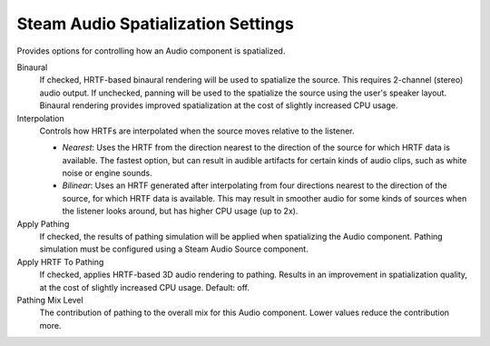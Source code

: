 Steam Audio Spatialization Settings
~~~~~~~~~~~~~~~~~~~~~~~~~~~~~~~~~~~

Provides options for controlling how an Audio component is spatialized.

.. image:: media/spatializationsettings.png

Binaural
    If checked, HRTF-based binaural rendering will be used to spatialize the source. This requires 2-channel (stereo) audio output. If unchecked, panning will be used to the spatialize the source using the user's speaker layout. Binaural rendering provides improved spatialization at the cost of slightly increased CPU usage.

Interpolation
    Controls how HRTFs are interpolated when the source moves relative to the listener.

    -  *Nearest*: Uses the HRTF from the direction nearest to the direction of the source for which HRTF data is available. The fastest option, but can result in audible artifacts for certain kinds of audio clips, such as white noise or engine sounds.

    -  *Bilinear*: Uses an HRTF generated after interpolating from four directions nearest to the direction of the source, for which HRTF data is available. This may result in smoother audio for some kinds of sources when the listener looks around, but has higher CPU usage (up to 2x).

Apply Pathing
    If checked, the results of pathing simulation will be applied when spatializing the Audio component. Pathing simulation must be configured using a Steam Audio Source component.

Apply HRTF To Pathing
    If checked, applies HRTF-based 3D audio rendering to pathing. Results in an improvement in spatialization quality, at the cost of slightly increased CPU usage. Default: off.

Pathing Mix Level
    The contribution of pathing to the overall mix for this Audio component. Lower values reduce the contribution more.
